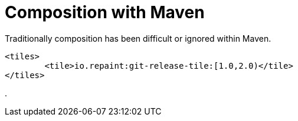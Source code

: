 = Composition with Maven

Traditionally composition has been difficult or ignored within Maven.

[source,xml]
----
<tiles>
	<tile>io.repaint:git-release-tile:[1.0,2.0)</tile>
</tiles>
----

.